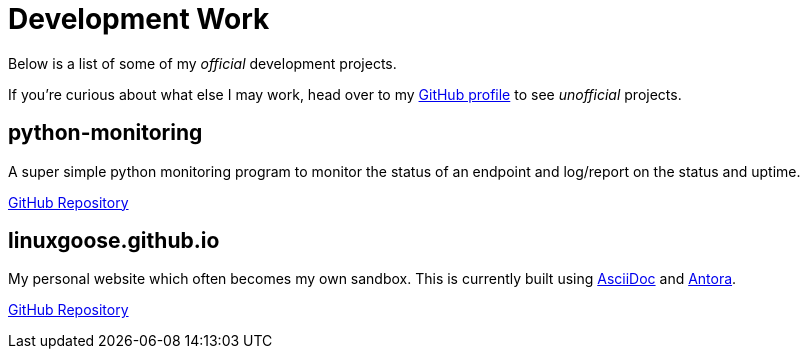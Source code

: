 = Development Work

Below is a list of some of my _official_ development projects. 

If you're curious about what else I may work, head over to my https://github.com/linuxgoose[GitHub profile] to see _unofficial_ projects.

== python-monitoring

A super simple python monitoring program to monitor the status of an endpoint and log/report on the status and uptime. 

https://github.com/linuxgoose/python-monitoring[GitHub Repository]

== linuxgoose.github.io

My personal website which often becomes my own sandbox. This is currently built using https://asciidoc.org/[AsciiDoc] and https://antora.org/[Antora].

https://github.com/linuxgoose/linuxgoose.github.io[GitHub Repository]